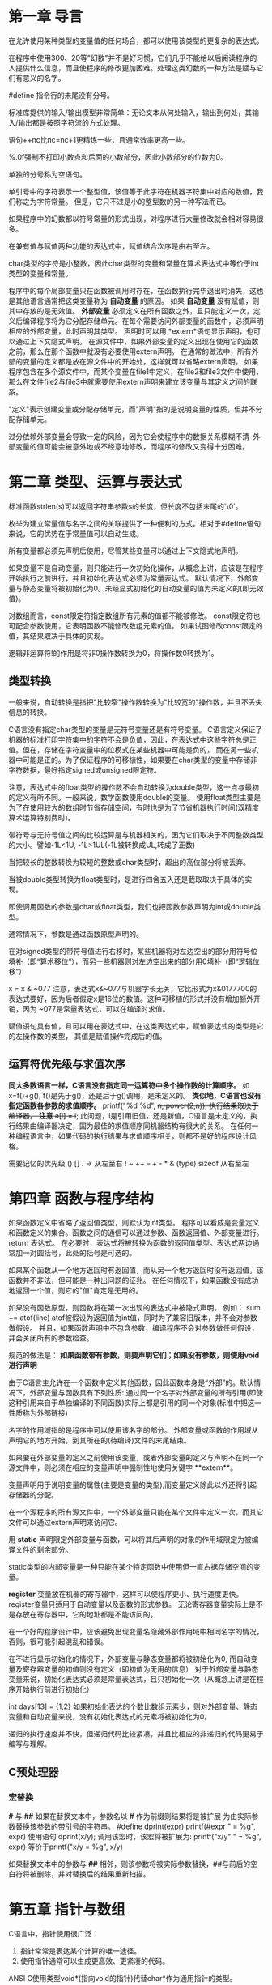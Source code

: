 * 第一章 导言
在允许使用某种类型的变量值的任何场合，都可以使用该类型的更复杂的表达式。

在程序中使用300、20等"幻数"并不是好习惯，它们几乎不能给以后阅读程序的人提供什么信息，而且使程序的修改更加困难。处理这类幻数的一种方法是赋与它们有意义的名字。

#define 指令行的未尾没有分号。

标准库提供的输入/输出模型非常简单：无论文本从何处输入，输出到何处，其输入/输出都是按照字符流的方式处理。

语句++nc比nc=nc+1更精炼一些，且通常效率更高一些。

%.0f强制不打印小数点和后面的小数部分，因此小数部分的位数为0。

单独的分号称为空语句。

单引号中的字符表示一个整型值，该值等于此字符在机器字符集中对应的数值，我们称之为字符常量。
但是，它只不过是小的整型数的另一种写法而已。

如果程序中的幻数都以符号常量的形式出现，对程序进行大量修改就会相对容易很多。

在兼有值与赋值两种功能的表达式中，赋值结合次序是由右至左。

char类型的字符是小整数，因此char类型的变量和常量在算术表达式中等价于int类型的变量和常量。

程序中的每个局部变量只在函数被调用时存在，在函数执行完毕退出时消失，这也是其他语言通常把这类变量称为 *自动变量* 的原因。
如果 *自动变量* 没有赋值，则其中存放的是无效值。
 *外部变量* 必须定义在所有函数之外，且只能定义一次，定义后编译程序将为它分配存储单元。在每个需要访问外部变量的函数中，必须声明相应的外部变量，此时声明其类型。
声明时可以用 *extern*语句显示声明，也可以通过上下文隐式声明。
在源文件中，如果外部变量的定义出现在使用它的函数之前，那么在那个函数中就没有必要使用extern声明。
在通常的做法中，所有外部的变量的定义都是放在源文件中的开始处，这样就可以省略extern声明。
如果程序包含在多个源文件中，而某个变量在file1中定义，在file2和file3文件中使用，那么在文件file2与file3中就需要使用extern声明来建立该变量与其定义之间的联系。

"定义"表示创建变量或分配存储单元，而"声明"指的是说明变量的性质，但并不分配存储单元。

过分依赖外部变量会导致一定的风险，因为它会使程序中的数据关系模糊不清--外部变量的值可能会被意外地或不经意地修改，而程序的修改又变得十分困难。

* 第二章 类型、运算与表达式
  标准函数strlen(s)可以返回字符串参数s的长度，但长度不包括末尾的'\0'。

  枚举为建立常量值与名字之间的关联提供了一种便利的方式。相对于#define语句来说，它的优势在于常量值可以自动生成。

  所有变量都必须先声明后使用，尽管某些变量可以通过上下文隐式地声明。
  
  如果变量不是自动变量，则只能进行一次初始化操作，从概念上讲，应该是在程序开始执行之前进行，并且初始化表达式必须为常量表达式。
  默认情况下，外部变量与静态变量将被初始化为0。未经显式初始化的自动变量的值为未定义的(即无效值)。
  
  对数组而言，const限定符指定数组所有元素的值都不能被修改。
  const限定符也可配合参数使用，它表明函数不能修改数组元素的值。
  如果试图修改const限定的值，其结果取决于具体的实现。
  
  逻辑非运算符!的作用是将非0操作数转换为0，将操作数0转换为1。
** 类型转换 
  一般来说，自动转换是指把"比较窄"操作数转换为"比较宽的"操作数，并且不丢失信息的转换。
  
  C语言没有指定char类型的变量是无符号变量还是有符号变量。
  C语言定义保证了机器的标准打印字符集中的字符不会是负值，因此，在表达式中这些字符总是正值。但在，存储在字符变量中的位模式在某些机器中可能是负的，
而在另一些机器中可能是正的。为了保证程序的可移植性，如果要在char类型的变量中存储非字符数据，最好指定signed或unsigned限定符。

 注意，表达式中的float类型的操作数不会自动转换为double类型，这一点与最初的定义有所不同。一般来说，数学函数使用double的变量。
使用float类型主要是为了在使用较大的数组时节省存储空间，有时也是为了节省机器执行时间(双精度算术运算特别费时)。

 带符号与无符号值之间的比较运算是与机器相关的，因为它们取决于不同整数类型的大小。譬如-1L<1U, -1L>1UL(-1L被转换成UL,转成了正数)
 
 当把较长的整数转换为较短的整数或char类型时，超出的高位部分将被丢弃。
 
 当被double类型转换为float类型时，是进行四舍五入还是截取取决于具体的实现。
 
 即使调用函数的参数是char或float类型，我们也把函数参数声明为int或double类型。
 
 通常情况下，参数是通过函数原型声明的。
 
 在对signed类型的带符号值进行右移时，某些机器将对左边空出的部分用符号位填补（即“算术移位”），而另一些机器则对左边空出来的部分用0填补（即“逻辑位移”）
 
 x = x & ~077
 注意，表达式x&~077与机器字长无关，它比形式为x&0177700的表达式要好，因为后者假定x是16位的数值。这种可移植的形式并没有增加额外开销，因为
 ~077是常量表达式，可以在编译时求值。
 
 赋值语句具有值，且可以用在表达式中，在这类表达式中，赋值表达式的类型是它的左操作数的类型，
 其值是赋值操作完成后的值。
** 运算符优先级与求值次序 
 **同大多数语言一样，C语言没有指定同一运算符中多个操作数的计算顺序。** 如 x=f()+g(), f()是先于g()，还是后于g()调用，是未定义的。
 **类似地，C语言也没有指定函数各参数的求值顺序。** printf("%d %d\n", ++n, power(2,n)), 执行结果取决于编译器。
 **注意**
 a[i] = i++; 此问题，i是引用旧值，还是新值，C语言是未定义的，执行结果由编译器决定，国为最佳的求值顺序同机器结构有很大的关系。
 在任何一种编程语言中，如果代码的执行结果与求值顺序相关，则都不是好的程序设计风格。
 
 需要记忆的优先级
 () [] . ->   从左至右
 ! ~ ++ -- + - * & (type) sizeof 从右至左
* 第四章 函数与程序结构
  如果函数定义中省略了返回值类型，则默认为int类型。
  程序可以看成是变量定义和函数定义的集合。函数之间的通信可以通过参数、函数返回值、外部变量进行。
  return 表达式。
  在必要时，表达式将被转换为函数的返回值类型。表达式两边通常加一对圆括号，此处的括号是可选的。
  
  如果某个函数从一个地方返回时有返回值，而从另一个地方返回时没有返回值，该函数并不非法，但可能是一种出问题的征兆。
  在任何情况下，如果函数没有成功地返回一个值，则它的"值"肯定是无用的。
  
  如果没有函数原型，则函数将在第一次出现的表达式中被隐式声明。
  例如：
       sum += atof(line)
  atof被假设为返回值为int值，同时为了兼容旧版本，并不会对参数做假设。 并且，如果函数声明中不包含参数，编译程序不会对参数做任何假设，并会关闭所有的参数检查。

  规范的做法是：
  **如果函数带有参数，则要声明它们；如果没有参数，则使用void进行声明**

  由于C语言主允许在一个函数中定义其他函数，因此函数本身是“外部”的。默认情况下，外部变量与函数具有下列性质:
  通过同一个名字对外部变量的所有引用(即使这种引用来自于单独编译的不同函数)实际上都是引用的同一个对象(标准中把这一性质称为外部链接)
  
  名字的作用域指的是程序中可以使用该名字的部分。
  外部变量或函数的作用域从声明它的地方开始，到其所在的(待编译)文件的末尾结束。

  如果要在外部变量的定义之前使用该变量，或者外部变量的定义与声明不在同一个源文件中，则必须在相应的变量声明中强制性地使用关键字 **extern**。
  
  变量声明用于说明变量的属性(主要是变量的类型),而变量定义除此以外还将引起存储器的分配。

  在一个源程序的所有源文件中，一个外部变量只能在某个文件中定义一次，而其它文件可以通过extern声明来访问它。
  
  用 *static*  声明限定外部变量与函数，可以将其后声明的对象的作用域限定为被编译文件的剩余部分。

  static类型的内部变量是一种只能在某个特定函数中使用但一直占据存储空间的变量。

  *register* 变量放在机器的寄存器中，这样可以使程序更小、执行速度更快。
  register变量只适用于自动变量以及函数的形式参数。
  无论寄存器变量实际上是不是存放在寄存器中，它的地址都是不能访问的。

  在一个好的程序设计中，应该避免出现变量名隐藏外部作用域中相同名字的情况，否则，很可能引起混乱和错误。

  在不进行显示初始化的情况下，外部变量与静态变量都将被初始化为0, 而自动变量及寄存器变量的初值则没有定义（即初值为无用的信息）
  对于外部变量与静态变量来说，初始化表达式必须是常量表达式，且只初始化一次（从概念上讲是在程序开始执行前进行初始化）

  int days[13] = {1,2}
  如果初始化表达的个数比数组元素少，则对外部变量、静态变量和自动变量来说，没有初始化表达式的元素将被初始化为0。
  
  递归的执行速度并不快，但递归代码比较紧凑，并且比相应的非递归的代码更易于编写与理解。
** C预处理器
*** 宏替换
  *#* 与 *##*
  如果在替换文本中，参数名以 *#* 作为前缀则结果将是被扩展 为由实际参数替换该参数的带引号的字符串。
  #define dprint(expr) printf(#expr " = %g\n", expr)
  使用语句
  dprint(x/y);
  调用该宏时，该宏将被扩展为:
  printf("x/y" " = %g\n", expr) 等价于printf("x/y = %g\n", x/y)
  
  如果替换文本中的参数与 *##* 相邻，则该参数将被实际参数替换，##与前后的空白符将被删除，并对替换后的结果重新扫描。

* 第五章 指针与数组
  C语言中，指针使用很广泛：
  1. 指针常常是表达某个计算的唯一途径。
  2. 使用指针通常可以生成更高效、更紧凑的代码。
  
  ANSI C使用类型void*(指向void的指针)代替char*作为通用指针的类型。
** 指针与地址
   指针是能够存放一个地址的一组存储单元（通常是2个或4个字节）
   地址运算符&只能应用于内存中的对象，即变量与数组元素。 它不能作用于表达式、常量或register类型的变量。
   一元运算符*是间接寻址或间接引用运算符。当它作用于指针时，将访问指针所指向的对象。
   
   int *ip; 
   上述声明语句表明*ip指向的对象类型是int。
   
   每个指针都必须指向某个特定类型的数据类型。(void类型指针例外，但它不能间接引用其自身)
** 指针与函数参数
   1. 由于C语言是以传值的方式将参数值传递给被调用函数。因此，被调用函数不能直接修改主调函数中变量的值。如果修改形参的值，实际修改的是复本。
   2. 指针参数使得被调用函数能够访问和修改主调函数中对象的值。因为形参指向的地址和实参指向的地址一样。
** 指针与数组
   通过数组下标所能完成的任何操作都可以通过指针来实现。一般来说，用指针编写的程序比用数组下标编写的程序执行速度快,但更难理解。

   根据定义，数组类型的变量或表达式的值是该数组第0个元素的地址。因此pa = &a[0] 和 pa = a是相同的。
   
   对数组元素a[i]的引用也可以写成*(a+i)这种形式。
   在计算数组a[i]时，C语言实际上先将其转换为*(a+i)的形式，然后再进行求值，因此在程序中这两种形式是等价的。

   数组名和指针之间有一个不同之处。
   指针是一个变量，因此pa=a 和 pa++都合法。
   但数组名不是变量，因此类型于a = pa 和a++形式的语句是非法的。

   在函数定义中，形式参数
   char s[];
   和
   char *s;
   是等价的。更习惯用后一种。
** 地址算术运算
   通常，对指针有意义的初始化只能是0或者是表示地址的表达式。
   
   指针与整数之间不能相互转换，但0是惟一例外，因为把0定义为指针的一个特殊值，常用符号常量NULL代替常量0，表示指针还未指向合适的地址。
   
   有效的指针运算有以下情况：
   1. 相同类型指针之间的赋值运算；
   2. 指针同整数之间的加法或减法运算；数组位移
   3. 指向相同数组中元素的两个指针间的减法或比较运算；位置关系
   4. 将指针赋值为0或指针与0之间的比较运算。 判断指针的值是否有效

** 字符指针与函数
   C语言没有提供将整个字符串作为一个整体进行处理的运算符。

   注意以下声明的区别：
   char amessage[] = "now is the time";
   char *pmessage = "now is the time";
   amessage是一个仅仅足以存放初始化字符串以及空字符'\0'的一维数组。数组中的内容可以修改，但amessage始终指向同一个存储地址。
   pmessage是一个指针，其初值指向一个字符串常量，之后它可以指向其它地址，但如果试图修改字符串的内容，结果是没有定义的

** 指针数组以及指向指针的指针
   区分指针数组和数组指针：
   int (*p)[n]
   ()的优先级最高，所以这说明定义的是一个指针。接下来是int [n], *p返回的是一个int[n], 即p指向一个整形的一维数组，它的长度是n。
   int *p[n]
   []的优先级更高。所以这说明定义的是一个数组。接下来是int *p,说明这个数组存放的是整型指针。
** 命令行参数
   ANSI标准要求argv[argc]的值必须为一空指针。
** 复杂声明
   复杂的声明让人难以理解，原因在于：
   C语言的声明不能从左至右阅读，而且使用了太多的圆括号。
  
   规则如下：
   dcl: 前面带有可选的*的direct-dcl
   direct-dcl:   name
                 (dcl)
                 direct-dcl()
                 direct-dcl[]

   理解的方法有：右左方法。
   几个关键运算符: *、 []、 ()。
   
   从规则不难推导出右左法则。
   1. 首先找到name, 为direct-dcl
   2.然后看右边是()还是[], 如果是()，说明声明的函数，如果是[],说明声明的数组。
   3.看完右边看左边，如果左边是*,则说明内容是指针。
   4.按此解析直到解析完。
* 第六章 结构
  ANSI标准在结构方面的主要变化是字义了结构的赋值操作-- **结构可以拷贝、赋值、传递给函数，函数也可以返回结构类型的返回值。
  在ANSI标准中，自动结构和数组现在也可以进行初始化。
** 结构的基本知识
  struct point {
      int x;
      int y;
  } 
  关键字struct 引入结构声明。结构声明由包含在花括内的一系统声明组成。
  struct 后面的名字是可选的，称为结构标识。结构标记用于为结构命名，在定义之后，结构标记就代表花括号内的声明，可以用它作为该声明的简写形式。
  struct 声明定义了一种数据类型。
** 结构与函数
   结构的合法操作只有几种：
   1. 作为一个整体复制和赋值
   2. 通过&运算符取地址。
   3. 访问其成员

   如果传递给函数的结构很大，使用指针的方式的效率通常比复制整个结构的效率要高。

   注意运算符的优先级和结合顺序：
   在所有运算符中，结构运算符"." 和 "->"、用于函数调用的"()"以及用于下标的"[]",因此，它们同操作数之间的结合也最紧密。
   注意，他们都是从左至右的结合顺序。
** 结构数组
   条件编译语句#if中不能使用 sizeof, 因为预处理不对类型名进行分析。
   但预处理器并不计算#define中的表达式，因此在#define中使用 sizeof是合法的。
** 指向结构的指针
** 自引用结构
   struct tnode {
       char *word;
       int count;
       struct tnode *left;
       struct tnode *right;
   };
   一个包括其自身实例的结构是非法的，但是，下列声明是合法的。
   struct tnode *left;
** 类型定义(typedef)
   typedef用来建立新的数据类型名。
   从任何意义上讲，typedef并没有创建一个新类型，它只是为某个已存在的类型增加中了一个新的名称而已。
   typdef声明也并没有增加任何新的语义：通过这种方式声明的变量与通过普通声明方式声明的变量具有完全相同的属性。
   实际上，typedef 类似于#define 语句，但由于typedef是由编译器解释的，因此它的文本替换功能要超过预处理器的能力。

   除了表达方式更简洁之外，使用typedef还有另外两个重要原因。
   1. 它可以使程序参数化，以提高程序的可移值性。如果typdef声明的数据类型同机器有关，那么，当程序移植到其他机器上时，只需改变typedef类型定义就可以了。
   2. 为程序提供更好的说明性。
   
** 联合
   联合是可以（在不同时刻)保存不同类型和长度的对象的变量，编译器负责跟踪对象的长度和对齐要求。
   联合提供了一种方式，以在单块存储区中管理不同类型的数据，而不需要在程序中嵌入任何同机器有关的信息。
   
   联合的目的：一个变量可以合法地保存多种数据类型中任何一种类型的对象。其语法基于结构，如下所示：
   
   union u_tag {
       int ival;
       float fval;
       char *sval;
   }
   
   实际上，联合就是一个结构，它的所有成员相对于基地址的偏移量都为0, 此结构空间要大到足够容纳最"宽"的成员，并且，其对齐方式要适合于联合中所有类型的成员。
   联合只能用其第一个成员类型的值进行初始化。
   
   ps:不知道怎么用。能节省能内存，但真正使用的时候，还得知道最后存的值是什么类型，管理也挺麻烦的。
   
** 位字段
   多个对象保存在一个机器字中，取和设置的时候只操作字的部分位。
   这其实可以通过移位运算、屏蔽运算、补码运算进行简单的位操作来实现。
   
   #define EXTERNAL 02
   #define STATIC   04

   *利用|来实现置1操作*
   flags |= EXTERNAL | STATIC;
   
   *利用&来实现置0操作*
   flags &= ~(EXTERNAL | STATIC);
   
   相对于以上方法，C语言提供了另一种可替代的方法，即直接定义和访问一个字中位字段的能力，而不需要通过按位逻辑运算符。
   位字段,或简称字段，是"字"中相邻位的集合。"字"是单个的存储单元，它同具体的实现有关。
   示例如下：
   struct {
       unsigned int is_keyword : 1;
       unsigned int is_extern  : 1;
       unsigned int is_static  : 1;
   }

   字段的所有属性几乎都同具体的实现有关。字段是否能覆盖边界由具体的实现定义。
   字段可以不命名，无名字段(只有一个冒号和宽度)起填充作用。特殊宽度0可以用来强制在下一个字边界上对齐。
   
   某些机器 上字段的分配是从字的左端至右端进行的，而某些机器则相反。

   字段不是数组，并且没有地址，因此对它们不能使用&运算符。
   

* 第七章 输入输出
  标准库函数并不是C语言本身的组成部分。
  ANSI标准精确定义了这些库函数，所以，只用库函数完成的程序是可移植的。
** 标准输入/输出
   文本流由一系列的行组成，每一行的未尾是一个换行符。
   如果系统没有遵循这种模式，则标准库将通过一些措施使得该系统适应这种模式。
** 格式化输出 -- printf函数
   
   printf转换说明：
   负号，用于指定被转换的参数按照左对齐的形式输出。
   
** 变长参数表
   <stdarg.h>中包含了一组宏定义，它们对如何遍历参数表进行了定义。该文件的实现因不同的机器而不同。
   使用流程一致:
   1. va_list ap;//声明
   2. va_start(ap, 最后一个有名参数);//初始化，将ap指向第一个无名参数
   3. value = va_arg(ap,参数类型);//获取参数的值，需要把类型传进行，才可以取得正确的值以及正确地移动到下一个无名参数。
   4. va_end(ap);//释放资源
   
** 格式化输入 -- scanf函数
   两个注意点:
   1. 输入字段定义为一个不包括空白符的字符串，其边界定义为下一个空白符或达到指定的字段宽度。
      这表明scanf函数将越过行边界读取输入，因为换行符也是空白符。(空白符包括空格符、横向制表符、纵向制表符、换行符、回车符、换页符)
   2. 如果转换说明中有赋值禁止字符*,则跳过该输入字段，不进行赋值。

      
   
** 文件访问
   关于linux的标准输入、标准输出以及重定向。
   
   0 表示标准输入(默认键盘
   1 表示标准输出 (默认屏幕)
   2表示标准错误。(默认屏幕)
   通过重定向，可以控制以上3个的默认值。

   cat file > fil2  等同于 cat file 1>fil2, 输出重定 。1>可以省略不写，默认就是标准输出。
   
   &[n] 代表已经存在的文件描述符。&1代表输出，&2代表错误。&-表示关闭与它绑定的描述符。
   所以有下面两种方式放弃标准输出和标准错误。
   cat file > /dev/null  2>&1
   cat file  1>&- 2>&-
   /dev/null是黑洞文件，所有到它的输出都会丢弃。

** 错误处理 -- stderr 和 exit
   在main程序中return xx; 相当于exit(xx);
   
   尽管输出错误很少出现，但还是存在(例如磁盘满时);
   
** 行输入和行输出
   库函数gets在读取输入时，会把换行符'\n'删除。
   puts则会在行尾添加换行符。
   
** 其它函数
   int ungetc(char c, FILE *fp), 每个文件只能有一个写回字符。
   
   system(char *s)执行命令。
   
   

   